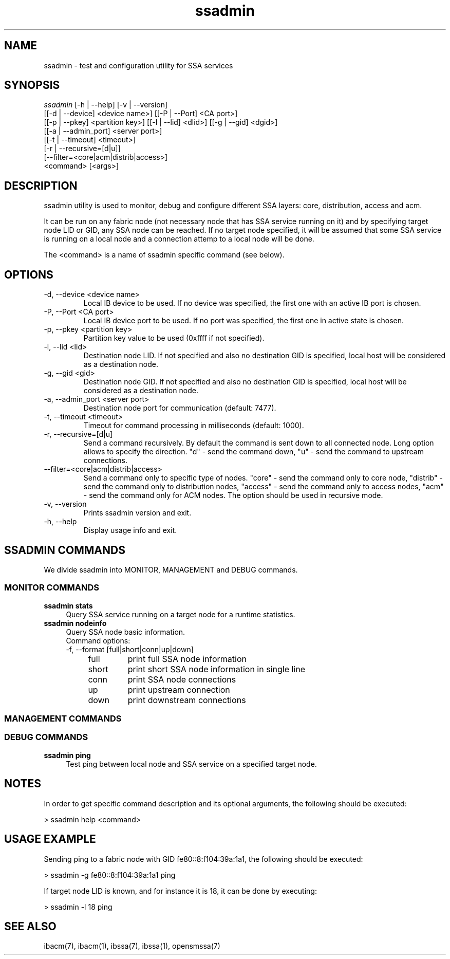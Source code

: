 .TH "ssadmin" 1 "2015-06-09" "ssadmin" "ssadmin" ssadmin
.SH NAME
ssadmin \- test and configuration utility for SSA services
.SH SYNOPSIS
.sp
.nf
\fIssadmin\fR [-h | --help] [-v | --version]
        [[-d | --device] <device name>] [[-P | --Port] <CA port>]
        [[-p | --pkey] <partition key>] [[-l | --lid] <dlid>] [[-g | --gid] <dgid>]
        [[-a | --admin_port] <server port>]
        [[-t | --timeout] <timeout>]
        [-r | --recursive=[d|u]]
        [--filter=<core|acm|distrib|access>]
        <command> [<args>]
.fi
.SH "DESCRIPTION"
ssadmin utility is used to monitor, debug and configure different SSA layers:
core, distribution, access and acm.

It can be run on any fabric node (not necessary node that
has SSA service running on it) and by specifying target node LID or GID,
any SSA node can be reached. If no target node specified, it will be
assumed that some SSA service is running on a local node and a connection
attemp to a local node will be done.

The <command> is a name of ssadmin specific command (see below).
.SH "OPTIONS"
.TP
\-d, \-\-device <device name>
Local IB device to be used. If no device was specified,
the first one with an active IB port
is chosen.
.TP
\-P, \-\-Port <CA port>
Local IB device port to be used. If no port was specified,
the first one in active state is chosen.
.TP
\-p, \-\-pkey <partition key>
Partition key value to be used (0xffff if not specified).
.TP
\-l, \-\-lid <lid>
Destination node LID. If not specified and also no destination GID is specified,
local host will be considered as a destination node.
.TP
\-g, \-\-gid <gid>
Destination node GID. If not specified and also no destination GID is specified,
local host will be considered as a destination node.
.TP
\-a, \-\-admin_port <server port>
Destination node port for communication (default: 7477).
.TP
\-t, \-\-timeout <timeout>
Timeout for command processing in milliseconds (default: 1000).
.TP
\-r, \-\-recursive=[d|u]
Send a command recursively. By default the command is sent down to all connected node. Long option allows to specify the direction. "d" - send the command down, "u" - send the command to upstream connections.
.TP
\-\-filter=<core|acm|distrib|access>
Send a command only to specific type of nodes. "core" - send the command only to core node, "distrib" - send the command only to distribution nodes, "access" - send the command only to access nodes, "acm" - send the command only for ACM nodes. The option should be used in recursive mode.
.TP
\-v, \-\-version
Prints ssadmin version and exit.
.TP
\-h, \-\-help
Display usage info and exit.
.SH SSADMIN COMMANDS
.sp
We divide ssadmin into MONITOR, MANAGEMENT and DEBUG commands.
.SS MONITOR COMMANDS
.PP
\fBssadmin stats\fR
.RS 4
Query SSA service running on a target node for a runtime statistics\&.
.RE
\fBssadmin nodeinfo\fR
.RS 4
Query SSA node basic information\&.
.TP
Command options:
.TP
\-f, \-\-format [full|short|conn|up|down]
.RS 4
.TP
full
print full SSA node information
.TP
short
print short SSA node information in single line
.TP
conn
print SSA node connections
.TP
up
print upstream connection
.TP
down
print downstream connections
.RE
.RE
.SS MANAGEMENT COMMANDS

.SS DEBUG COMMANDS
.PP
\fBssadmin ping\fR
.RS 4
Test ping between local node and SSA service on a specified target node\&.
.RE

.SH "NOTES"
In order to get specific command description and its optional arguments, the following
should be executed:

    > ssadmin help <command>

.SH "USAGE EXAMPLE"
Sending ping to a fabric node with GID fe80::8:f104:39a:1a1, the following should be executed:

    > ssadmin -g fe80::8:f104:39a:1a1 ping

If target node LID is known, and for instance it is 18, it can be done by executing:

    > ssadmin -l 18 ping

.SH "SEE ALSO"
ibacm(7), ibacm(1), ibssa(7), ibssa(1), opensmssa(7)
